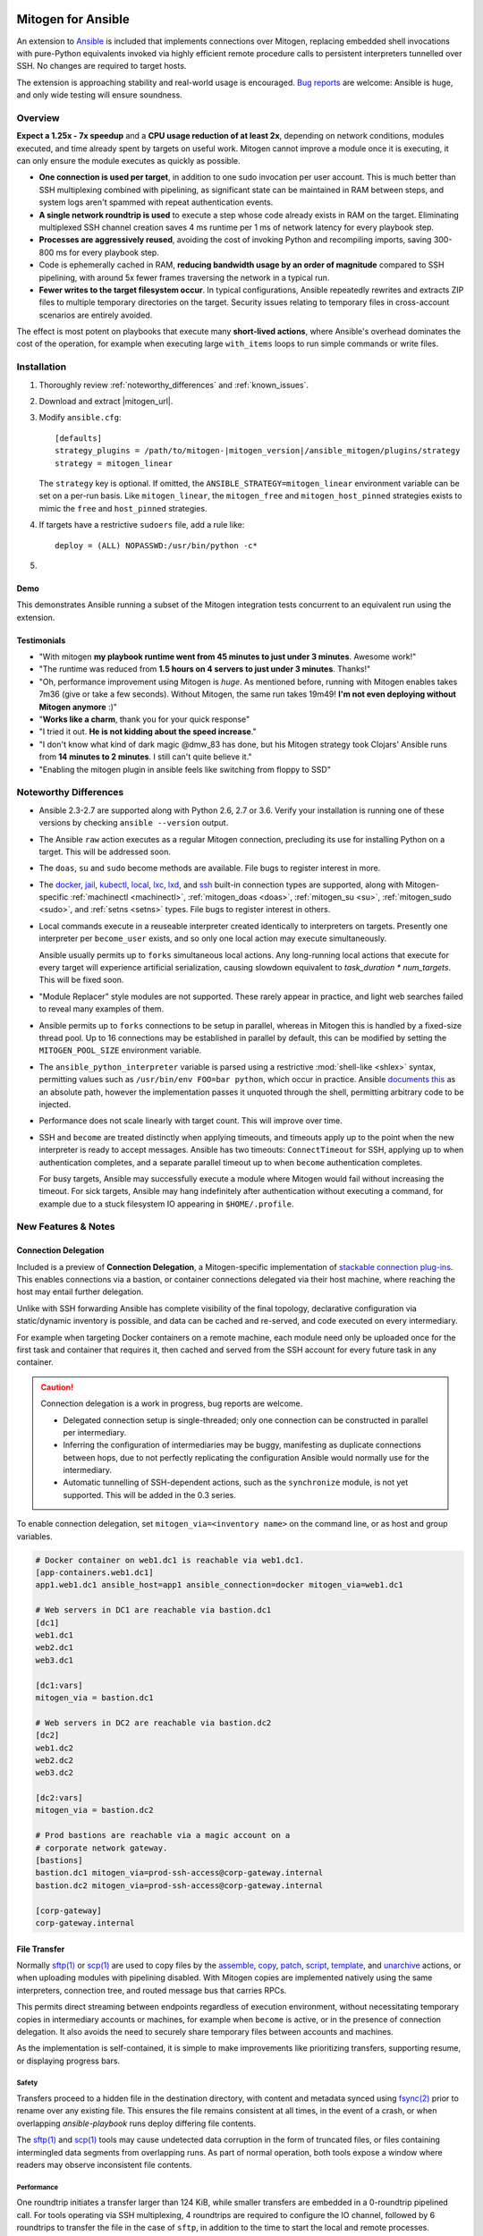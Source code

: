 
.. image:: images/ansible/ansible_mitogen.svg
    :class: mitogen-right-225


Mitogen for Ansible
===================

An extension to `Ansible`_ is included that implements connections over
Mitogen, replacing embedded shell invocations with pure-Python equivalents
invoked via highly efficient remote procedure calls to persistent interpreters
tunnelled over SSH. No changes are required to target hosts.

The extension is approaching stability and real-world usage is encouraged. `Bug
reports`_ are welcome: Ansible is huge, and only wide testing will ensure
soundness.

.. _Ansible: https://www.ansible.com/

.. _Bug reports: https://goo.gl/yLKZiJ


Overview
--------

**Expect a 1.25x - 7x speedup** and a **CPU usage reduction of at least 2x**,
depending on network conditions, modules executed, and time already spent by
targets on useful work. Mitogen cannot improve a module once it is executing,
it can only ensure the module executes as quickly as possible.

* **One connection is used per target**, in addition to one sudo invocation per
  user account. This is much better than SSH multiplexing combined with
  pipelining, as significant state can be maintained in RAM between steps, and
  system logs aren't spammed with repeat authentication events.

* **A single network roundtrip is used** to execute a step whose code already
  exists in RAM on the target. Eliminating multiplexed SSH channel creation
  saves 4 ms runtime per 1 ms of network latency for every playbook step.

* **Processes are aggressively reused**, avoiding the cost of invoking Python
  and recompiling imports, saving 300-800 ms for every playbook step.

* Code is ephemerally cached in RAM, **reducing bandwidth usage by an order
  of magnitude** compared to SSH pipelining, with around 5x fewer frames
  traversing the network in a typical run.

* **Fewer writes to the target filesystem occur**. In typical configurations,
  Ansible repeatedly rewrites and extracts ZIP files to multiple temporary
  directories on the target. Security issues relating to temporary files in
  cross-account scenarios are entirely avoided.

The effect is most potent on playbooks that execute many **short-lived
actions**, where Ansible's overhead dominates the cost of the operation, for
example when executing large ``with_items`` loops to run simple commands or
write files.


Installation
------------

1. Thoroughly review :ref:`noteworthy_differences` and :ref:`known_issues`.
2. Download and extract |mitogen_url|.
3. Modify ``ansible.cfg``:

   .. parsed-literal::

        [defaults]
        strategy_plugins = /path/to/mitogen-|mitogen_version|/ansible_mitogen/plugins/strategy
        strategy = mitogen_linear

   The ``strategy`` key is optional. If omitted, the
   ``ANSIBLE_STRATEGY=mitogen_linear`` environment variable can be set on a
   per-run basis. Like ``mitogen_linear``, the ``mitogen_free`` and
   ``mitogen_host_pinned`` strategies exists to mimic the ``free`` and
   ``host_pinned`` strategies.

4. If targets have a restrictive ``sudoers`` file, add a rule like:

   ::

       deploy = (ALL) NOPASSWD:/usr/bin/python -c*

5.

   .. raw:: html

    <form action="https://www.freelists.org/cgi-bin/subscription.cgi" method="post">
        Releases occur frequently and often include important fixes. Subscribe
        to the <a
        href="https://www.freelists.org/list/mitogen-announce">mitogen-announce
        mailing list</a> be notified of new releases.

        <p>
        <input type="email" placeholder="E-mail Address" name="email" style="font-size: 105%;">
        <input type=hidden name="list" value="mitogen-announce">
        <!-- <input type=hidden name="url_or_message" value="https://mitogen.readthedocs.io/en/stable/ansible.html#installation">-->
        <input type="hidden" name="action" value="subscribe">
        <button type="submit" style="font-size: 105%;">
            Subscribe
        </button>
        </p>
    </form>



Demo
~~~~

This demonstrates Ansible running a subset of the Mitogen integration tests
concurrent to an equivalent run using the extension.

.. raw:: html

    <iframe src="https://player.vimeo.com/video/283272293?title=0&byline=0&portrait=0" width="720" height="439" frameborder="0" webkitallowfullscreen mozallowfullscreen allowfullscreen></iframe>


Testimonials
~~~~~~~~~~~~

* "With mitogen **my playbook runtime went from 45 minutes to just under 3
  minutes**. Awesome work!"

* "The runtime was reduced from **1.5 hours on 4 servers to just under 3
  minutes**. Thanks!"

* "Oh, performance improvement using Mitogen is *huge*. As mentioned before,
  running with Mitogen enables takes 7m36 (give or take a few seconds). Without
  Mitogen, the same run takes 19m49! **I'm not even deploying without Mitogen
  anymore** :)"

* "**Works like a charm**, thank you for your quick response"

* "I tried it out. **He is not kidding about the speed increase**."

* "I don't know what kind of dark magic @dmw_83 has done, but his Mitogen
  strategy took Clojars' Ansible runs from **14 minutes to 2 minutes**. I still
  can't quite believe it."

* "Enabling the mitogen plugin in ansible feels like switching from floppy to SSD"


.. _noteworthy_differences:

Noteworthy Differences
----------------------

* Ansible 2.3-2.7 are supported along with Python 2.6, 2.7 or 3.6. Verify your
  installation is running one of these versions by checking ``ansible
  --version`` output.

* The Ansible ``raw`` action executes as a regular Mitogen connection,
  precluding its use for installing Python on a target. This will be addressed
  soon.

* The ``doas``, ``su`` and ``sudo`` become methods are available. File bugs to
  register interest in more.

* The `docker <https://docs.ansible.com/ansible/2.6/plugins/connection/docker.html>`_,
  `jail <https://docs.ansible.com/ansible/2.6/plugins/connection/jail.html>`_,
  `kubectl <https://docs.ansible.com/ansible/2.6/plugins/connection/kubectl.html>`_,
  `local <https://docs.ansible.com/ansible/2.6/plugins/connection/local.html>`_,
  `lxc <https://docs.ansible.com/ansible/2.6/plugins/connection/lxc.html>`_,
  `lxd <https://docs.ansible.com/ansible/2.6/plugins/connection/lxd.html>`_,
  and `ssh <https://docs.ansible.com/ansible/2.6/plugins/connection/ssh.html>`_
  built-in connection types are supported, along with Mitogen-specific
  :ref:`machinectl <machinectl>`, :ref:`mitogen_doas <doas>`,
  :ref:`mitogen_su <su>`, :ref:`mitogen_sudo <sudo>`, and :ref:`setns <setns>`
  types. File bugs to register interest in others.

* Local commands execute in a reuseable interpreter created identically to
  interpreters on targets. Presently one interpreter per ``become_user``
  exists, and so only one local action may execute simultaneously.

  Ansible usually permits up to ``forks`` simultaneous local actions. Any
  long-running local actions that execute for every target will experience
  artificial serialization, causing slowdown equivalent to `task_duration *
  num_targets`. This will be fixed soon.

* "Module Replacer" style modules are not supported. These rarely appear in
  practice, and light web searches failed to reveal many examples of them.

* Ansible permits up to ``forks`` connections to be setup in parallel, whereas
  in Mitogen this is handled by a fixed-size thread pool. Up to 16 connections
  may be established in parallel by default, this can be modified by setting
  the ``MITOGEN_POOL_SIZE`` environment variable.

* The ``ansible_python_interpreter`` variable is parsed using a restrictive
  :mod:`shell-like <shlex>` syntax, permitting values such as ``/usr/bin/env
  FOO=bar python``, which occur in practice. Ansible `documents this
  <https://docs.ansible.com/ansible/latest/user_guide/intro_inventory.html#ansible-python-interpreter>`_
  as an absolute path, however the implementation passes it unquoted through
  the shell, permitting arbitrary code to be injected.

* Performance does not scale linearly with target count. This will improve over
  time.

* SSH and ``become`` are treated distinctly when applying timeouts, and
  timeouts apply up to the point when the new interpreter is ready to accept
  messages. Ansible has two timeouts: ``ConnectTimeout`` for SSH, applying up
  to when authentication completes, and a separate parallel timeout up to when
  ``become`` authentication completes.

  For busy targets, Ansible may successfully execute a module where Mitogen
  would fail without increasing the timeout. For sick targets, Ansible may hang
  indefinitely after authentication without executing a command, for example
  due to a stuck filesystem IO appearing in ``$HOME/.profile``.


New Features & Notes
--------------------


Connection Delegation
~~~~~~~~~~~~~~~~~~~~~

.. image:: images/jumpbox.svg
    :class: mitogen-right-275

Included is a preview of **Connection Delegation**, a Mitogen-specific
implementation of `stackable connection plug-ins`_. This enables connections
via a bastion, or container connections delegated via their host machine, where
reaching the host may entail further delegation.

.. _Stackable connection plug-ins: https://github.com/ansible/proposals/issues/25

Unlike with SSH forwarding Ansible has complete visibility of the final
topology, declarative configuration via static/dynamic inventory is possible,
and data can be cached and re-served, and code executed on every intermediary.

For example when targeting Docker containers on a remote machine, each module
need only be uploaded once for the first task and container that requires it,
then cached and served from the SSH account for every future task in any
container.

.. raw:: html

    <div style="clear: both;"></div>


.. caution::

    Connection delegation is a work in progress, bug reports are welcome.

    * Delegated connection setup is single-threaded; only one connection can be
      constructed in parallel per intermediary.

    * Inferring the configuration of intermediaries may be buggy, manifesting
      as duplicate connections between hops, due to not perfectly replicating
      the configuration Ansible would normally use for the intermediary.

    * Automatic tunnelling of SSH-dependent actions, such as the
      ``synchronize`` module, is not yet supported. This will be added in the
      0.3 series.

To enable connection delegation, set ``mitogen_via=<inventory name>`` on the
command line, or as host and group variables.

.. code-block:: ini

    # Docker container on web1.dc1 is reachable via web1.dc1.
    [app-containers.web1.dc1]
    app1.web1.dc1 ansible_host=app1 ansible_connection=docker mitogen_via=web1.dc1

    # Web servers in DC1 are reachable via bastion.dc1
    [dc1]
    web1.dc1
    web2.dc1
    web3.dc1

    [dc1:vars]
    mitogen_via = bastion.dc1

    # Web servers in DC2 are reachable via bastion.dc2
    [dc2]
    web1.dc2
    web2.dc2
    web3.dc2

    [dc2:vars]
    mitogen_via = bastion.dc2

    # Prod bastions are reachable via a magic account on a
    # corporate network gateway.
    [bastions]
    bastion.dc1 mitogen_via=prod-ssh-access@corp-gateway.internal
    bastion.dc2 mitogen_via=prod-ssh-access@corp-gateway.internal

    [corp-gateway]
    corp-gateway.internal


File Transfer
~~~~~~~~~~~~~

Normally `sftp(1)`_ or `scp(1)`_ are used to copy files by the
`assemble <http://docs.ansible.com/ansible/latest/modules/assemble_module.html>`_,
`copy <http://docs.ansible.com/ansible/latest/modules/copy_module.html>`_,
`patch <http://docs.ansible.com/ansible/latest/modules/patch_module.html>`_,
`script <http://docs.ansible.com/ansible/latest/modules/script_module.html>`_,
`template <http://docs.ansible.com/ansible/latest/modules/template_module.html>`_, and
`unarchive <http://docs.ansible.com/ansible/latest/modules/unarchive_module.html>`_
actions, or when uploading modules with pipelining disabled. With Mitogen
copies are implemented natively using the same interpreters, connection tree,
and routed message bus that carries RPCs.

.. _scp(1): https://linux.die.net/man/1/scp
.. _sftp(1): https://linux.die.net/man/1/sftp

This permits direct streaming between endpoints regardless of execution
environment, without necessitating temporary copies in intermediary accounts or
machines, for example when ``become`` is active, or in the presence of
connection delegation. It also avoids the need to securely share temporary
files between accounts and machines.

As the implementation is self-contained, it is simple to make improvements like
prioritizing transfers, supporting resume, or displaying progress bars.


Safety
^^^^^^

Transfers proceed to a hidden file in the destination directory, with content
and metadata synced using `fsync(2) <https://linux.die.net/man/2/fsync>`_ prior
to rename over any existing file. This ensures the file remains consistent at
all times, in the event of a crash, or when overlapping `ansible-playbook` runs
deploy differing file contents.

The `sftp(1)`_ and `scp(1)`_ tools may cause undetected data corruption
in the form of truncated files, or files containing intermingled data segments
from overlapping runs. As part of normal operation, both tools expose a window
where readers may observe inconsistent file contents.


Performance
^^^^^^^^^^^

One roundtrip initiates a transfer larger than 124 KiB, while smaller transfers
are embedded in a 0-roundtrip pipelined call. For tools operating via SSH
multiplexing, 4 roundtrips are required to configure the IO channel, followed
by 6 roundtrips to transfer the file in the case of ``sftp``, in addition to
the time to start the local and remote processes.

An invocation of ``scp`` with an empty ``.profile`` over a 30 ms link takes
~140 ms, wasting 110 ms per invocation, rising to ~2,000 ms over a 400 ms
UK-India link, wasting 1,600 ms per invocation.


Interpreter Reuse
~~~~~~~~~~~~~~~~~

Python interpreters are aggressively reused to execute modules. While this
works well, it violates an unwritten assumption, and so it is possible an
earlier module execution could cause a subsequent module to fail, or for
unrelated modules to interact poorly due to bad hygiene, such as
monkey-patching that becomes stacked over repeat invocations.

Before reporting a bug relating to a misbehaving module, please re-run with
``-e mitogen_task_isolation=fork`` to see if the problem abates. This may be
set per-task, paying attention to the possibility an earlier task may be the
true cause of a failure.

.. code-block:: yaml

    - name: My task.
      broken_module:
        some_option: true
      vars:
        mitogen_task_isolation: fork

If forking solves your problem, **please report a bug regardless**, as an
internal list can be updated to prevent others bumping into the same problem.


Interpreter Recycling
~~~~~~~~~~~~~~~~~~~~~

There is a per-target limit on the number of interpreters. Once 20 exist, the
youngest is terminated before starting any new interpreter, preventing
situations like below from triggering memory exhaustion.

.. code-block:: yaml

    - hosts: corp_boxes
      vars:
        user_directory: [
          # 10,000 corporate user accounts
        ]
      tasks:
        - name: Create user bashrc
          become: true
          vars:
            ansible_become_user: "{{item}}"
          copy:
            src: bashrc
            dest: "~{{item}}/.bashrc"
          with_items: "{{user_directory}}"

The youngest is chosen to preserve useful accounts like ``root`` and
``postgresql`` that often appear early in a run, however it is simple to
construct a playbook that defeats this strategy. A future version will key
interpreters on the identity of their creating task, avoiding useful account
recycling in every scenario.

To modify the limit, set the ``MITOGEN_MAX_INTERPRETERS`` environment variable.


Standard IO
~~~~~~~~~~~

Ansible uses pseudo TTYs for most invocations to allow it to type interactive
passwords, however pseudo TTYs are disabled where standard input is required or
``sudo`` is not in use. Additionally when SSH multiplexing is enabled, a string
like ``Shared connection to localhost closed\r\n`` appears in ``stderr`` of
every invocation.

Mitogen does not naturally require either of these, as command output is always
embedded within framed messages, and it can simply call :py:func:`pty.openpty`
in any location an interactive password must be typed.

A major downside to Ansible's behaviour is that ``stdout`` and ``stderr`` are
merged together into a single ``stdout`` variable, with carriage returns
inserted in the output by the TTY layer. However ugly, the extension emulates
this precisely, to avoid breaking playbooks that expect text to appear in
specific variables with a particular linefeed style.


.. _ansible_tempfiles:

Temporary Files
~~~~~~~~~~~~~~~

Temporary file handling in Ansible is tricky, and the precise behaviour varies
across major versions. A variety of temporary files and directories are
created, depending on the operating mode.

In the best case when pipelining is enabled and no temporary uploads are
required, for each task Ansible will create one directory below a
system-supplied temporary directory returned by :func:`tempfile.mkdtemp`, owned
by the target account a new-style module will execute in.

In other cases depending on the task type, whether become is active, whether
the target become user is privileged, whether the associated action plugin
needs to upload files, and whether the associated module needs to store files,
Ansible may:

* Create a directory owned by the SSH user either under ``remote_tmp``, or a
  system-default directory,
* Upload action dependencies such as non-new style modules or rendered
  templates to that directory via `sftp(1)`_ or `scp(1)`_.
* Attempt to modify the directory's access control list to grant access to the
  target user using `setfacl(1) <https://linux.die.net/man/1/setfacl>`_,
  requiring that tool to be installed and a supported filesystem to be in use,
  or for the ``allow_world_readable_tmpfiles`` setting to be  :data:`True`.
* Create a directory owned by the target user either under ``remote_tmp``, or
  a system-default directory, if a new-style module needs a temporary directory
  and one was not previously created for a supporting file earlier in the
  invocation.

In summary, for each task Ansible may create one or more of:

* ``~ssh_user/<remote_tmp>/...`` owned by the login user,
* ``$TMPDIR/ansible-tmp-...`` owned by the login user,
* ``$TMPDIR/ansible-tmp-...`` owned by the login user with ACLs permitting
  write access by the become user,
* ``~become_user/<remote_tmp>/...`` owned by the become user,
* ``$TMPDIR/ansible_<modname>_payload_.../`` owned by the become user,
* ``$TMPDIR/ansible-module-tmp-.../`` owned by the become user.


Mitogen for Ansible
^^^^^^^^^^^^^^^^^^^

As Mitogen can execute new-style modules from RAM, and transfer files to target
user accounts without first writing an intermediary file in any separate login
account, handling is relatively simplified.

Temporary directories must exist to maintain compatibility with Ansible, as
many modules introspect :data:`sys.argv` to find a directory where they may
write files, however only one directory exists for the lifetime of each
interpreter, its location is consistent for each account, and it is always
privately owned by that account.

During startup, the persistent remote interpreter tries the paths below until
one is found that is writeable and lives on a filesystem with ``noexec``
disabled:

1. ``$variable`` and tilde-expanded ``remote_tmp`` setting from
   ``ansible.cfg``
2. ``$variable`` and tilde-expanded ``system_tmpdirs`` setting from
   ``ansible.cfg``
3. ``TMPDIR`` environment variable
4. ``TEMP`` environment variable
5. ``TMP`` environment variable
6. ``/tmp``
7. ``/var/tmp``
8. ``/usr/tmp``
9. Current working directory

The directory is created at startup and recursively destroyed during interpeter
shutdown. Subdirectories are automatically created and destroyed by the
controller for each task that requires them.


Round-trip Avoidance
^^^^^^^^^^^^^^^^^^^^

Mitogen avoids many round-trips due to temporary file handling that are present
in regular Ansible:

* During task startup, it is not necessary to wait until the target has
  succeeded in creating a temporary directory. Instead, any failed attempt to
  create the directory will cause any subsequent RPC belonging to the same task
  to fail with the error that occurred.

* As temporary directories are privately owned by the target user account,
  operations relating to modifying the directory to support cross-account
  access are avoided.

* An explicit work-around is included to avoid the `copy` and `template`
  actions needlessly triggering a round-trip to set their temporary file as
  executable.

* During task shutdown, it is not necessary to wait to learn if the target has
  succeeded in deleting a temporary directory, since any error that may occur
  can is logged asynchronously via the logging framework, and the persistent
  remote interpreter arranges for all subdirectories to be destroyed during
  interpreter shutdown.


.. _ansible_process_env:

Process Environment Emulation
~~~~~~~~~~~~~~~~~~~~~~~~~~~~~

Since Ansible discards processes after each module invocation, follow-up tasks
often (but not always) receive a new environment that will usually include
changes made by previous tasks. As such modifications are common, for
compatibility the extension emulates the existing behaviour as closely as
possible.

Some scenarios exist where emulation is impossible, for example, applying
``nsswitch.conf`` changes when ``nscd`` is not in use. If future scenarios
appear that cannot be solved through emulation, the extension will be updated
to automatically restart affected interpreters instead.


DNS Resolution
^^^^^^^^^^^^^^

Modifications to ``/etc/resolv.conf`` cause the glibc resolver configuration to
be reloaded via `res_init(3) <https://linux.die.net/man/3/res_init>`_. This
isn't necessary on some Linux distributions carrying glibc patches to
automatically check ``/etc/resolv.conf`` periodically, however it is necessary
on at least Debian and BSD derivatives.


``/etc/environment``
^^^^^^^^^^^^^^^^^^^^

When ``become: true`` is active or SSH multiplexing is disabled, modifications
by previous tasks to ``/etc/environment`` and ``$HOME/.pam_environment`` are
normally reflected, since the content of those files is reapplied by `PAM
<https://en.wikipedia.org/wiki/Pluggable_authentication_module>`_ via `pam_env`
on each authentication of ``sudo`` or ``sshd``.

Both files are monitored for changes, and changes are applied where it appears
safe to do so:

* New keys are added if they did not otherwise exist in the inherited
  environment, or previously had the same value as found in the file before it
  changed.

* Given a key (such as ``http_proxy``) added to the file where no such key
  exists in the environment, the key will be added.

* Given a key (such as ``PATH``) where an existing environment key exists with
  a different value, the update or deletion will be ignored, as it is likely
  the key was overridden elsewhere after `pam_env` ran, such as by
  ``/etc/profile``.

* Given a key removed from the file that had the same value as the existing
  environment key, the key will be removed.


How Modules Execute
~~~~~~~~~~~~~~~~~~~

Ansible usually modifies, recompresses and reuploads modules every time they
run on a target, work that must be repeated by the controller for every
playbook step.

With the extension any modifications are done on the target, allowing pristine
copies of modules to be cached, reducing the necessity to re-transfer modules
for each invocation. Unmodified modules are uploaded once on first use and
cached in RAM for the remainder of the run.

**Binary**
    Native executables detected using a complex heuristic. Arguments are
    supplied as a JSON file whose path is the sole script parameter.

**Module Replacer**
    Python scripts detected by the presence of
    ``#<<INCLUDE_ANSIBLE_MODULE_COMMON>>`` appearing in their source. This type
    is not yet supported.

**New-Style**
    Python scripts detected by the presence of ``from ansible.module_utils.``
    appearing in their source. Arguments are supplied as JSON written to
    ``sys.stdin`` of the target interpreter.

**JSON_ARGS**
    Detected by the presence of ``INCLUDE_ANSIBLE_MODULE_JSON_ARGS`` appearing
    in the script source. The interpreter directive (``#!interpreter``) is
    adjusted to match the corresponding value of ``{{ansible_*_interpreter}}``
    if one is set. Arguments are supplied as JSON mixed into the script as a
    replacement for ``INCLUDE_ANSIBLE_MODULE_JSON_ARGS``.

**WANT_JSON**
    Detected by the presence of ``WANT_JSON`` appearing in the script source.
    The interpreter directive is adjusted as above. Arguments are supplied as a
    JSON file whose path is the sole script parameter.

**Old Style**
    Files not matching any of the above tests. The interpreter directive is
    adjusted as above. Arguments are supplied as a file whose path is the sole
    script parameter. The format of the file is ``"key=repr(value)[
    key2=repr(value2)[ ..]] "``.


Runtime Patches
~~~~~~~~~~~~~~~

Three small runtime patches are employed in ``strategy.py`` to hook into
desirable locations, in order to override uses of shell, the module executor,
and the mechanism for selecting a connection plug-in. While it is hoped the
patches can be avoided in future, for interesting versions of Ansible deployed
today this simply is not possible, and so they continue to be required.

The patches are concise and behave conservatively, including by disabling
themselves when non-Mitogen connections are in use. Additional third party
plug-ins are unlikely to attempt similar patches, so the risk to an established
configuration should be minimal.


Flag Emulation
~~~~~~~~~~~~~~

Mitogen re-parses ``sudo_flags``, ``become_flags``, and ``ssh_flags`` using
option parsers extracted from `sudo(1)` and `ssh(1)` in order to emulate their
equivalent semantics. This allows:

* robust support for common ``ansible.cfg`` tricks without reconfiguration,
  such as forwarding SSH agents across ``sudo`` invocations,
* reporting on conflicting flag combinations,
* reporting on unsupported flag combinations,
* internally special-casing certain behaviour (like recursive agent forwarding)
  without boring the user with the details,
* avoiding opening the extension up to untestable scenarios where users can
  insert arbitrary garbage between Mitogen and the components it integrates
  with,
* precise emulation by an alternative implementation, for example if Mitogen
  grew support for Paramiko.


Connection Types
----------------

Matching Ansible, connection variables are treated on a per-task basis, causing
establishment of additional reuseable interpreters as necessary to match the
configuration of each task.


.. _doas:

Doas
~~~~

``doas`` can be used as a connection method that supports connection delegation, or
as a become method.

When used as a become method:

* ``ansible_python_interpreter``
* ``ansible_become_exe``: path to ``doas`` binary.
* ``ansible_become_user`` (default: ``root``)
* ``ansible_become_pass`` (default: assume passwordless)
* ansible.cfg: ``timeout``

When used as the ``mitogen_doas`` connection method:

* The inventory hostname has no special meaning.
* ``ansible_user``: username to use.
* ``ansible_password``: password to use.
* ``ansible_python_interpreter``


.. _method-docker:

Docker
~~~~~~

Like `docker
<https://docs.ansible.com/ansible/2.6/plugins/connection/docker.html>`_ except
connection delegation is supported.

* ``ansible_host``: Name of Docker container (default: inventory hostname).
* ``ansible_user``: Name of user within the container to execute as.


.. _method-jail:

FreeBSD Jail
~~~~~~~~~~~~

Like `jail
<https://docs.ansible.com/ansible/2.6/plugins/connection/jail.html>`_ except
connection delegation is supported.

* ``ansible_host``: Name of jail (default: inventory hostname).
* ``ansible_user``: Name of user within the jail to execute as.


.. _method-kubectl:

Kubernetes Pod
~~~~~~~~~~~~~~

Like `kubectl
<https://docs.ansible.com/ansible/2.6/plugins/connection/kubectl.html>`_ except
connection delegation is supported.

* ``ansible_host``: Name of pod (default: inventory hostname).
* ``ansible_user``: Name of user to authenticate to API as.


Local
~~~~~

Like `local
<https://docs.ansible.com/ansible/2.6/plugins/connection/local.html>`_ except
connection delegation is supported.

* ``ansible_python_interpreter``


Process Model
^^^^^^^^^^^^^

Ansible usually executes local connection commands as a transient subprocess of
the forked worker executing a task. With the extension, the local connection
exists as a persistent subprocess of the connection multiplexer.

This means that global state mutations made to the top-level Ansible process
that are normally visible to newly forked subprocesses, such as vars plug-ins
that modify the environment, will not be reflected when executing local
commands without additional effort.

During execution the extension presently mimics the working directory and
process environment inheritence of regular Ansible, however it is possible some
additional differences exist that may break existing playbooks.


.. _method-lxc:

LXC
~~~

Connect to classic LXC containers, like `lxc
<https://docs.ansible.com/ansible/2.6/plugins/connection/lxc.html>`_ except
connection delegation is supported, and ``lxc-attach`` is always used rather
than the LXC Python bindings, as is usual with ``lxc``.

* ``ansible_python_interpreter``
* ``ansible_host``: Name of LXC container (default: inventory hostname).
* ``mitogen_lxc_attach_path``: path to ``lxc-attach`` command if not available
    on the system path.


.. _method-lxd:

LXD
~~~

Connect to modern LXD containers, like `lxd
<https://docs.ansible.com/ansible/2.6/plugins/connection/lxd.html>`_ except
connection delegation is supported. The ``lxc`` command must be available on
the host machine.

* ``ansible_python_interpreter``
* ``ansible_host``: Name of LXC container (default: inventory hostname).
* ``mitogen_lxc_path``: path to ``lxc`` command if not available on the system
  path.


.. _machinectl:

Machinectl
~~~~~~~~~~

Like the `machinectl third party plugin
<https://github.com/BaxterStockman/ansible-connection-machinectl>`_ except
connection delegation is supported. This is a light wrapper around the
:ref:`setns <setns>` method.

* ``ansible_host``: Name of Docker container (default: inventory hostname).
* ``ansible_user``: Name of user within the container to execute as.
* ``mitogen_machinectl_path``: path to ``machinectl`` command if not available
  as ``/bin/machinectl``.


.. _setns:

Setns
~~~~~

The ``setns`` method connects to Linux containers via `setns(2)
<https://linux.die.net/man/2/setns>`_. Unlike :ref:`method-docker`,
:ref:`method-lxc`, and :ref:`method-lxd` the namespace transition is handled
internally, ensuring optimal throughput to the child. This is necessary for
:ref:`machinectl` where only PTY channels are supported.

A utility program must be installed to discover the PID of the container's root
process.

* ``mitogen_kind``: one of ``docker``, ``lxc``, ``lxd`` or ``machinectl``.
* ``ansible_host``: Name of container as it is known to the corresponding tool
  (default: inventory hostname).
* ``ansible_user``: Name of user within the container to execute as.
* ``mitogen_docker_path``: path to Docker if not available on the system path.
* ``mitogen_lxc_path``: path to LXD's ``lxc`` command if not available as
  ``lxc-info``.
* ``mitogen_lxc_info_path``: path to LXC classic's ``lxc-info`` command if not
  available as ``lxc-info``.
* ``mitogen_machinectl_path``: path to ``machinectl`` command if not available
  as ``/bin/machinectl``.


.. _su:

Su
~~

Su can be used as a connection method that supports connection delegation, or
as a become method.

When used as a become method:

* ``ansible_python_interpreter``
* ``ansible_su_exe``, ``ansible_become_exe``
* ``ansible_su_user``, ``ansible_become_user`` (default: ``root``)
* ``ansible_su_pass``, ``ansible_become_pass`` (default: assume passwordless)
* ``su_flags``, ``become_flags``
* ansible.cfg: ``timeout``

When used as the ``mitogen_su`` connection method:

* The inventory hostname has no special meaning.
* ``ansible_user``: username to su as.
* ``ansible_password``: password to su as.
* ``ansible_python_interpreter``


.. _sudo:

Sudo
~~~~

Sudo can be used as a connection method that supports connection delegation, or
as a become method.

When used as a become method:

* ``ansible_python_interpreter``
* ``ansible_sudo_exe``, ``ansible_become_exe``
* ``ansible_sudo_user``, ``ansible_become_user`` (default: ``root``)
* ``ansible_sudo_pass``, ``ansible_become_pass`` (default: assume passwordless)
* ``sudo_flags``, ``become_flags``
* ansible.cfg: ``timeout``

When used as the ``mitogen_sudo`` connection method:

* The inventory hostname has no special meaning.
* ``ansible_user``: username to sudo as.
* ``ansible_password``: password to sudo as.
* ``sudo_flags``, ``become_flags``
* ``ansible_python_interpreter``


SSH
~~~

Like `ssh <https://docs.ansible.com/ansible/2.6/plugins/connection/ssh.html>`_
except connection delegation is supported.

* ``ansible_ssh_timeout``
* ``ansible_host``, ``ansible_ssh_host``
* ``ansible_user``, ``ansible_ssh_user``
* ``ansible_port``, ``ssh_port``
* ``ansible_ssh_executable``, ``ssh_executable``
* ``ansible_ssh_private_key_file``
* ``ansible_ssh_pass``, ``ansible_password`` (default: assume passwordless)
* ``ssh_args``, ``ssh_common_args``, ``ssh_extra_args``
* ``mitogen_ssh_debug_level``: integer between `0..3` indicating the SSH client
  debug level. Ansible must also be run with '-vvv' to view the output.


Debugging
---------

Diagnostics and :py:mod:`logging` package output on targets are usually
discarded. With Mitogen, these are captured and forwarded to the controller
where they can be viewed with ``-vvv``. Basic high level logs are produced with
``-vvv``, with logging of all IO on the controller with ``-vvvv`` or higher.

While uncaptured standard IO and the logging package on targets is forwarded,
it is not possible to receive IO activity logs, as the forwarding process would
would itself generate additional IO.

To receive a complete trace of every process on every machine, file-based
logging is necessary. File-based logging can be enabled by setting
``MITOGEN_ROUTER_DEBUG=1`` in your environment. When file-based logging is
enabled, one file per context will be created on the local machine and every
target machine, as ``/tmp/mitogen.<pid>.log``.

.. _diagnosing-hangs:

Diagnosing Hangs
~~~~~~~~~~~~~~~~

If you encounter a hang, the ``MITOGEN_DUMP_THREAD_STACKS=<secs>`` environment
variable arranges for each process on each machine to dump each thread stack
into the logging framework every `secs` seconds, which is visible when running
with ``-vvv``.

However, certain controller hangs may render ``MITOGEN_DUMP_THREAD_STACKS``
ineffective, or occur too infrequently for interactive reproduction. In these
cases `faulthandler <https://faulthandler.readthedocs.io/>`_ may be used:

1. For Python 2, ``pip install faulthandler``. This is unnecessary on Python 3.
2. Once the hang occurs, observe the process tree using ``pstree`` or ``ps
   --forest``.
3. The most likely process to be hung is the connection multiplexer, which can
   easily be identified as the parent of all SSH client processes.
4. Send ``kill -SEGV <pid>`` to the multiplexer PID, causing it to print all
   thread stacks.
5. `File a bug <https://github.com/dw/mitogen/issues/new/>`_ including a copy
   of the stacks, along with a description of the last task executing prior to
   the hang.


Getting Help
~~~~~~~~~~~~
Some users and developers hang out on the
`#mitogen <https://webchat.freenode.net/?channels=mitogen>`_ channel on the
FreeNode IRC network.


Sample Profiles
---------------

Local VM connection
~~~~~~~~~~~~~~~~~~~

This demonstrates Mitogen vs. connection pipelining to a local VM executing
``bench/loop-100-items.yml``, which simply executes ``hostname`` 100 times.
Mitogen requires **43x less bandwidth and 6.5x less time**.

.. image:: images/ansible/run_hostname_100_times_mito.svg
.. image:: images/ansible/run_hostname_100_times_plain.svg


Kathmandu to Paris
~~~~~~~~~~~~~~~~~~

This is a full Django application playbook over a ~180ms link between Kathmandu
and Paris. Aside from large pauses where the host performs useful work, the
high latency of this link means Mitogen only manages a 1.7x speedup.

Many early roundtrips are due to inefficiencies in Mitogen's importer that will
be fixed over time, however the majority, comprising at least 10 seconds, are
due to idling while the host's previous result and next command are in-flight
on the network.

The initial extension lays groundwork for exciting structural changes to the
execution model: a future version will tackle latency head-on by delegating
some control flow to the target host, melding the performance and scalability
benefits of pull-based operation with the management simplicity of push-based
operation.

.. image:: images/ansible/costapp.png



